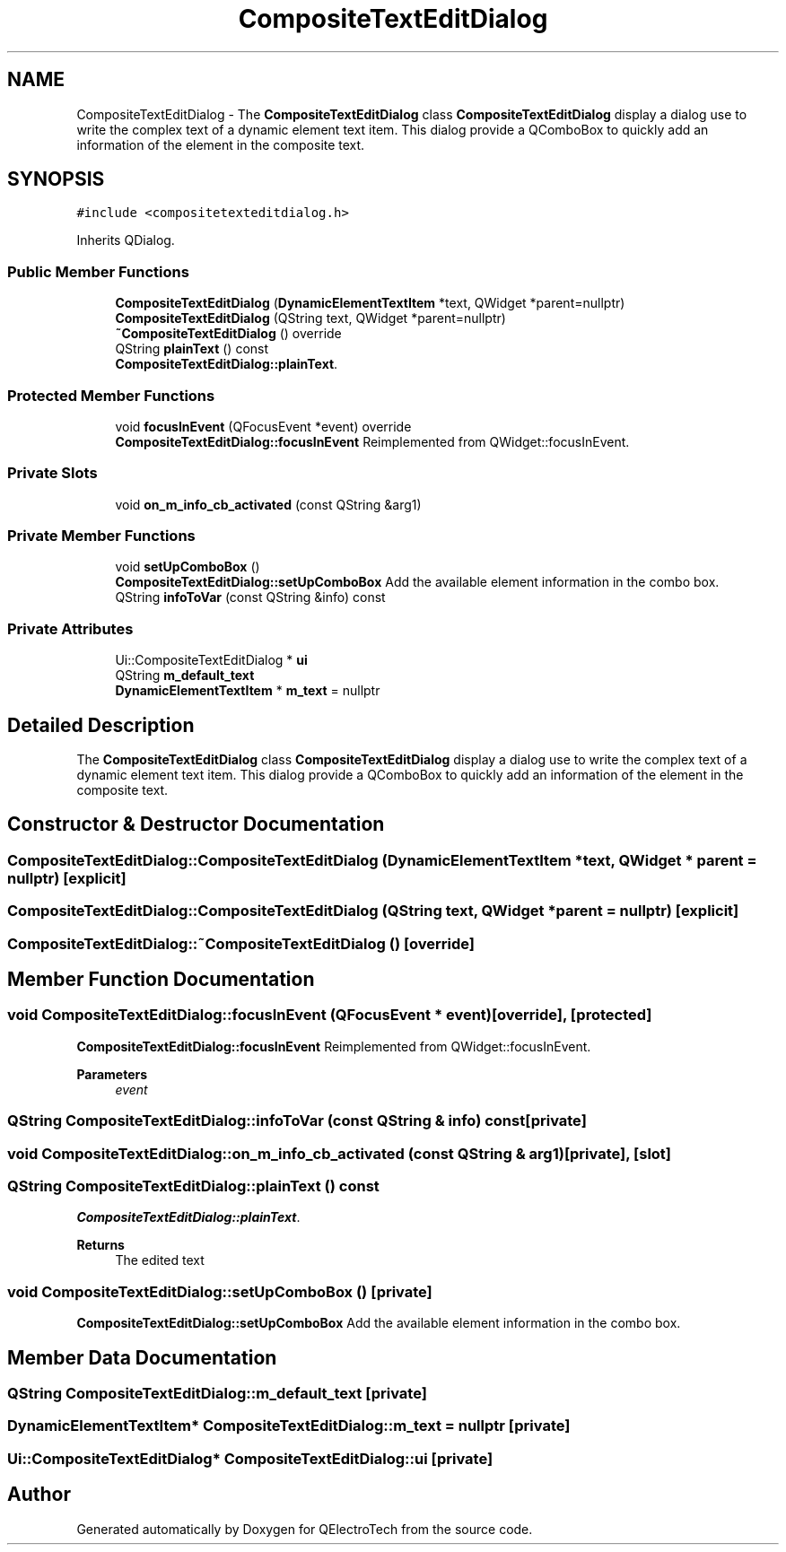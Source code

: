 .TH "CompositeTextEditDialog" 3 "Thu Aug 27 2020" "Version 0.8-dev" "QElectroTech" \" -*- nroff -*-
.ad l
.nh
.SH NAME
CompositeTextEditDialog \- The \fBCompositeTextEditDialog\fP class \fBCompositeTextEditDialog\fP display a dialog use to write the complex text of a dynamic element text item\&. This dialog provide a QComboBox to quickly add an information of the element in the composite text\&.  

.SH SYNOPSIS
.br
.PP
.PP
\fC#include <compositetexteditdialog\&.h>\fP
.PP
Inherits QDialog\&.
.SS "Public Member Functions"

.in +1c
.ti -1c
.RI "\fBCompositeTextEditDialog\fP (\fBDynamicElementTextItem\fP *text, QWidget *parent=nullptr)"
.br
.ti -1c
.RI "\fBCompositeTextEditDialog\fP (QString text, QWidget *parent=nullptr)"
.br
.ti -1c
.RI "\fB~CompositeTextEditDialog\fP () override"
.br
.ti -1c
.RI "QString \fBplainText\fP () const"
.br
.RI "\fBCompositeTextEditDialog::plainText\fP\&. "
.in -1c
.SS "Protected Member Functions"

.in +1c
.ti -1c
.RI "void \fBfocusInEvent\fP (QFocusEvent *event) override"
.br
.RI "\fBCompositeTextEditDialog::focusInEvent\fP Reimplemented from QWidget::focusInEvent\&. "
.in -1c
.SS "Private Slots"

.in +1c
.ti -1c
.RI "void \fBon_m_info_cb_activated\fP (const QString &arg1)"
.br
.in -1c
.SS "Private Member Functions"

.in +1c
.ti -1c
.RI "void \fBsetUpComboBox\fP ()"
.br
.RI "\fBCompositeTextEditDialog::setUpComboBox\fP Add the available element information in the combo box\&. "
.ti -1c
.RI "QString \fBinfoToVar\fP (const QString &info) const"
.br
.in -1c
.SS "Private Attributes"

.in +1c
.ti -1c
.RI "Ui::CompositeTextEditDialog * \fBui\fP"
.br
.ti -1c
.RI "QString \fBm_default_text\fP"
.br
.ti -1c
.RI "\fBDynamicElementTextItem\fP * \fBm_text\fP = nullptr"
.br
.in -1c
.SH "Detailed Description"
.PP 
The \fBCompositeTextEditDialog\fP class \fBCompositeTextEditDialog\fP display a dialog use to write the complex text of a dynamic element text item\&. This dialog provide a QComboBox to quickly add an information of the element in the composite text\&. 
.SH "Constructor & Destructor Documentation"
.PP 
.SS "CompositeTextEditDialog::CompositeTextEditDialog (\fBDynamicElementTextItem\fP * text, QWidget * parent = \fCnullptr\fP)\fC [explicit]\fP"

.SS "CompositeTextEditDialog::CompositeTextEditDialog (QString text, QWidget * parent = \fCnullptr\fP)\fC [explicit]\fP"

.SS "CompositeTextEditDialog::~CompositeTextEditDialog ()\fC [override]\fP"

.SH "Member Function Documentation"
.PP 
.SS "void CompositeTextEditDialog::focusInEvent (QFocusEvent * event)\fC [override]\fP, \fC [protected]\fP"

.PP
\fBCompositeTextEditDialog::focusInEvent\fP Reimplemented from QWidget::focusInEvent\&. 
.PP
\fBParameters\fP
.RS 4
\fIevent\fP 
.RE
.PP

.SS "QString CompositeTextEditDialog::infoToVar (const QString & info) const\fC [private]\fP"

.SS "void CompositeTextEditDialog::on_m_info_cb_activated (const QString & arg1)\fC [private]\fP, \fC [slot]\fP"

.SS "QString CompositeTextEditDialog::plainText () const"

.PP
\fBCompositeTextEditDialog::plainText\fP\&. 
.PP
\fBReturns\fP
.RS 4
The edited text 
.RE
.PP

.SS "void CompositeTextEditDialog::setUpComboBox ()\fC [private]\fP"

.PP
\fBCompositeTextEditDialog::setUpComboBox\fP Add the available element information in the combo box\&. 
.SH "Member Data Documentation"
.PP 
.SS "QString CompositeTextEditDialog::m_default_text\fC [private]\fP"

.SS "\fBDynamicElementTextItem\fP* CompositeTextEditDialog::m_text = nullptr\fC [private]\fP"

.SS "Ui::CompositeTextEditDialog* CompositeTextEditDialog::ui\fC [private]\fP"


.SH "Author"
.PP 
Generated automatically by Doxygen for QElectroTech from the source code\&.
